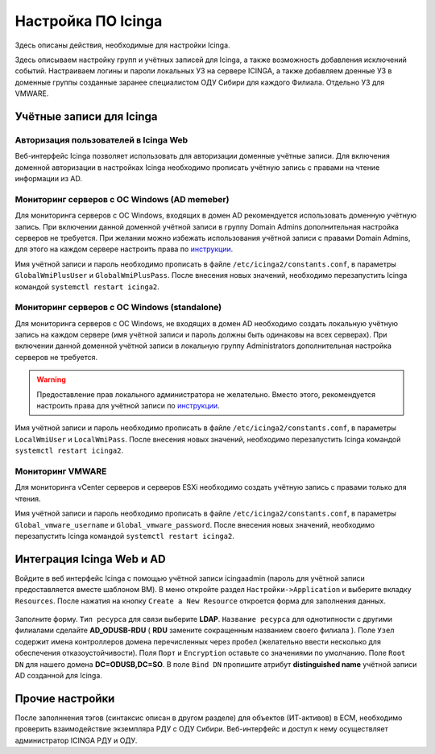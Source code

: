 
Настройка ПО Icinga
===================

Здесь описаны действия, необходимые для настройки Icinga.


Здесь описываем настройку групп и учётных записей для Icinga, а также возможность добавления исключений событий.
Настраиваем логины и пароли локальных УЗ на сервере ICINGA, а также добавляем доенные УЗ в доменные группы созданные заранее специалистом ОДУ Сибири для каждого Филиала. Отдельно УЗ для VMWARE.

Учётные записи для Icinga
-------------------------

Авторизация пользователей в Icinga Web
^^^^^^^^^^^^^^^^^^^^^^^^^^^^^^^^^^^^^^

Веб-интерфейс Icinga позволяет использовать для авторизации доменные учётные записи. Для включения доменной авторизации в настройках Icinga необходимо прописать учётную запись с правами на чтение информации из AD. 


Мониторинг серверов с ОС Windows (AD memeber)
^^^^^^^^^^^^^^^^^^^^^^^^^^^^^^^^^^^^^^^^^^^^^

Для мониторинга серверов с ОС Windows, входящих в домен AD рекомендуется использовать доменную учётную запись. При включении данной доменной учётной записи в группу Domain Admins дополнительная настройка серверов не требуется. При желании можно избежать использования учётной записи с правами Domain Admins, для этого на каждом сервере настроить права по `инструкции <_static/Monitoring-Windows-Using-WMI-and-Nagios-XI.pdf>`_. 

Имя учётной записи и пароль необходимо прописать в файле ``/etc/icinga2/constants.conf``, в параметры ``GlobalWmiPlusUser`` и ``GlobalWmiPlusPass``. После внесения новых значений, необходимо перезапустить Icinga командой ``systemctl restart icinga2``.


Мониторинг серверов с ОС Windows (standalone)
^^^^^^^^^^^^^^^^^^^^^^^^^^^^^^^^^^^^^^^^^^^^^

Для мониторинга серверов с ОС Windows, не входящих в домен AD необходимо создать локальную учётную запись на каждом сервере (имя учётной записи и пароль должны быть одинаковы на всех серверах). При включении данной доменной учётной записи в локальную группу Administrators дополнительная настройка серверов не требуется. 

.. warning:: Предоставление прав локального администратора не желательно. Вместо этого, рекомендуется настроить права для учётной записи по `инструкции <_static/Monitoring-Windows-Using-WMI-and-Nagios-XI.pdf>`_. 

Имя учётной записи и пароль необходимо прописать в файле ``/etc/icinga2/constants.conf``, в параметры ``LocalWmiUser`` и ``LocalWmiPass``. После внесения новых значений, необходимо перезапустить Icinga командой ``systemctl restart icinga2``.


Мониторинг VMWARE
^^^^^^^^^^^^^^^^^^

Для мониторинга vCenter серверов и серверов ESXi необходимо создать учётную запись с правами только для чтения.

Имя учётной записи и пароль необходимо прописать в файле ``/etc/icinga2/constants.conf``, в параметры ``Global_vmware_username`` и ``Global_vmware_password``. После внесения новых значений, необходимо перезапустить Icinga командой ``systemctl restart icinga2``.



Интеграция Icinga Web и AD
--------------------------

Войдите в веб интерфейс Icinga с помощью учётной записи icingaadmin (пароль для учётной записи предоставляется вместе шаблоном ВМ). В меню откройте раздел ``Настройки->Application`` и выберите вкладку ``Resources``. После нажатия на кнопку ``Create a New Resource`` откроется форма для заполнения данных.

.. figure:: _static/icinga-create-resource.png
   :scale: 50 %
   :align: center

Заполните форму. ``Тип ресурса`` для связи выберите **LDAP**. ``Название ресурса`` для однотипности с другими филиалами сделайте **AD_ODUSB-RDU** ( **RDU** замените сокращенным названием своего филиала ). Поле ``Узел`` содержит имена контроллеров домена перечисленных через пробел (желательно ввести несколько для обеспечения отказоустойчивости). Поля ``Порт`` и ``Encryption`` оставьте со значениями по умолчанию. Поле ``Root DN`` для нашего домена **DC=ODUSB,DC=SO**. В поле ``Bind DN`` пропишите атрибут **distinguished name** учётной записи AD созданной для Icinga.


Прочие настройки
----------------

После заполннения тэгов (синтаксис описан в другом разделе) для объектов (ИТ-активов) в ЕСМ, необходимо проверить взаимодействие экземпляра РДУ с ОДУ Сибири.
Веб-интерфейс и доступ к нему осуществляет администратор ICINGA РДУ и ОДУ.
